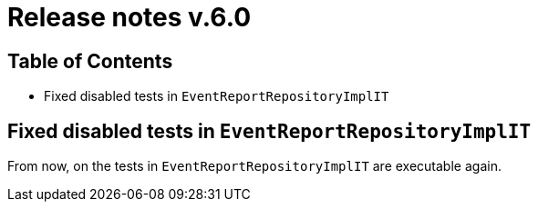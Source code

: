 = Release notes v.6.0

== Table of Contents
* Fixed disabled tests in `EventReportRepositoryImplIT`

== Fixed disabled tests in `EventReportRepositoryImplIT`

From now, on the tests in `EventReportRepositoryImplIT` are executable again.
